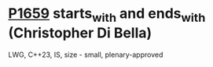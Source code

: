 * [[https://wg21.link/p1659][P1659]] starts_with and ends_with (Christopher Di Bella)
:PROPERTIES:
:CUSTOM_ID: p1659-starts_with-and-ends_with-christopher-di-bella
:END:
LWG, C++23, IS, size - small, plenary-approved
